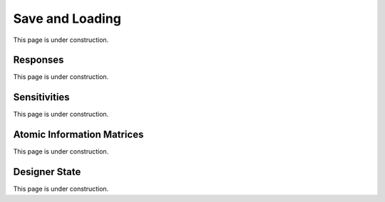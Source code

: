 ..  _save_and_loading:
Save and Loading
################
This page is under construction.

Responses
*********
This page is under construction.

Sensitivities
*************
This page is under construction.

Atomic Information Matrices
***************************
This page is under construction.

Designer State
**************
This page is under construction.
